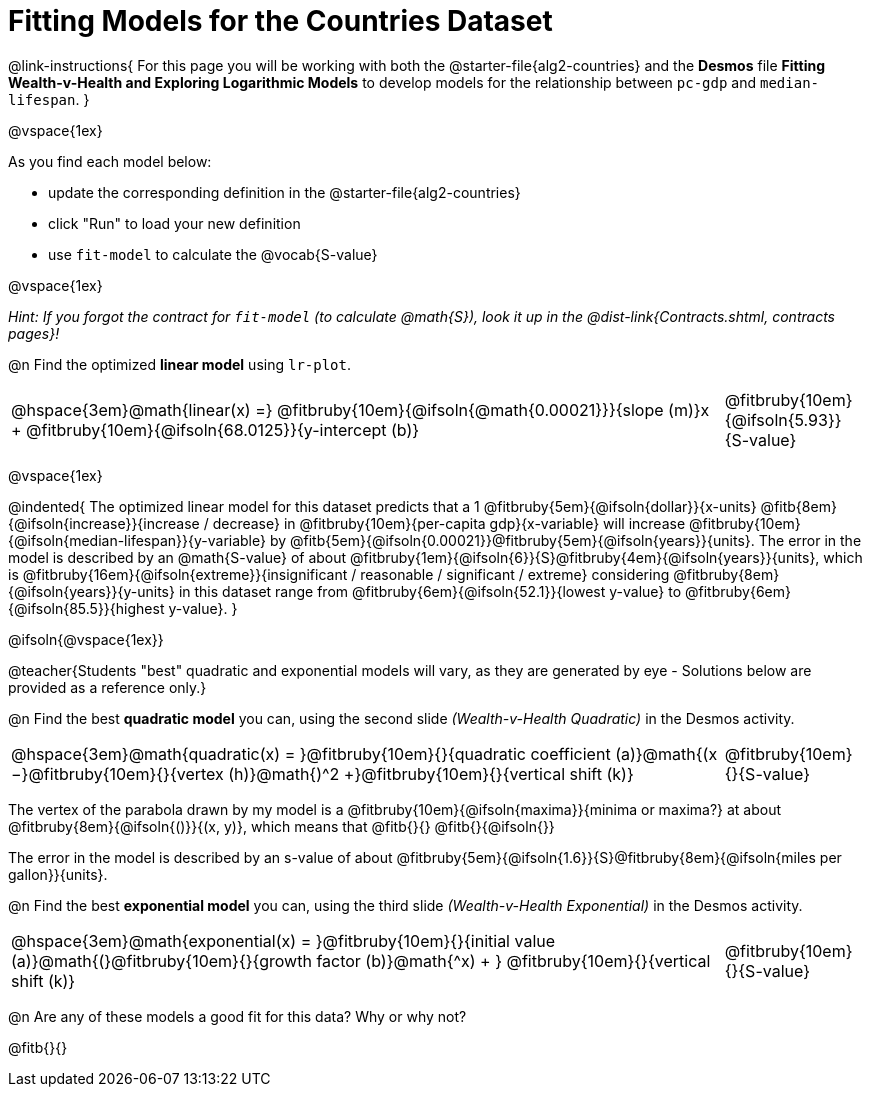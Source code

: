 = Fitting Models for the Countries Dataset

@link-instructions{
For this page you will be working with both the @starter-file{alg2-countries} and the *Desmos* file *Fitting Wealth-v-Health and Exploring Logarithmic Models* to develop models for the relationship between `pc-gdp` and `median-lifespan`.
}

@vspace{1ex}

As you find each model  below:

- update the corresponding definition in the @starter-file{alg2-countries} 
- click "Run" to load your new definition
- use `fit-model` to calculate the @vocab{S-value}

@vspace{1ex}

_Hint: If you forgot the contract for `fit-model` (to calculate @math{S}), look it up in the @dist-link{Contracts.shtml, contracts pages}!_

@n Find the optimized *linear model* using `lr-plot`.

[cols="5a,1a", grid="none", frame="none", stripes="none"]
|===
|
@hspace{3em}@math{linear(x) =} @fitbruby{10em}{@ifsoln{@math{0.00021}}}{slope (m)}x + @fitbruby{10em}{@ifsoln{68.0125}}{y-intercept (b)}
|
@fitbruby{10em}{@ifsoln{5.93}}{S-value}
|===

@vspace{1ex}

@indented{
The optimized linear model for this dataset predicts that a 1 @fitbruby{5em}{@ifsoln{dollar}}{x-units} @fitb{8em}{@ifsoln{increase}}{increase / decrease} in @fitbruby{10em}{per-capita gdp}{x-variable} will increase @fitbruby{10em}{@ifsoln{median-lifespan}}{y-variable} by @fitb{5em}{@ifsoln{0.00021}}@fitbruby{5em}{@ifsoln{years}}{units}. The error in the model is described by an @math{S-value} of about  @fitbruby{1em}{@ifsoln{6}}{S}@fitbruby{4em}{@ifsoln{years}}{units}, which is @fitbruby{16em}{@ifsoln{extreme}}{insignificant / reasonable / significant / extreme} considering @fitbruby{8em}{@ifsoln{years}}{y-units} in this dataset range from @fitbruby{6em}{@ifsoln{52.1}}{lowest y-value} to @fitbruby{6em}{@ifsoln{85.5}}{highest y-value}.
}

@ifsoln{@vspace{1ex}}

@teacher{Students "best" quadratic and exponential models will vary, as they are generated by eye - Solutions below are provided as a reference only.}

@n Find the best *quadratic model* you can, using the second slide _(Wealth-v-Health Quadratic)_ in the Desmos activity.

[cols="5a,1a", grid="none", frame="none", stripes="none"]
|===
|
@hspace{3em}@math{quadratic(x) = }@fitbruby{10em}{}{quadratic coefficient (a)}@math{(x −}@fitbruby{10em}{}{vertex (h)}@math{)^2 +}@fitbruby{10em}{}{vertical shift (k)}
|
@fitbruby{10em}{}{S-value}
|===

The vertex of the parabola drawn by my model is a @fitbruby{10em}{@ifsoln{maxima}}{minima or maxima?} at about @fitbruby{8em}{@ifsoln{()}}{(x, y)}, which means that @fitb{}{}
@fitb{}{@ifsoln{}}

The error in the model is described by an s-value of about @fitbruby{5em}{@ifsoln{1.6}}{S}@fitbruby{8em}{@ifsoln{miles per gallon}}{units}. +

@n Find the best *exponential model* you can, using the third slide _(Wealth-v-Health Exponential)_ in the Desmos activity.

[cols="5a,1a", grid="none", frame="none", stripes="none"]
|===
|
@hspace{3em}@math{exponential(x) = }@fitbruby{10em}{}{initial value (a)}@math{(}@fitbruby{10em}{}{growth factor (b)}@math{^x) + } @fitbruby{10em}{}{vertical shift (k)}
|
@fitbruby{10em}{}{S-value}
|===

@n Are any of these models a good fit for this data? Why or why not?

@fitb{}{}

